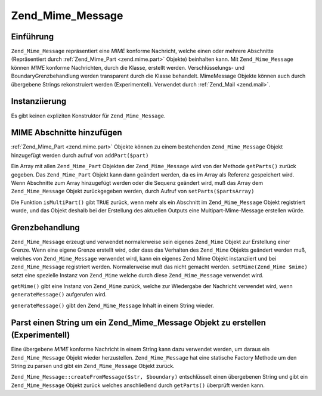 .. _zend.mime.message:

Zend_Mime_Message
=================

.. _zend.mime.message.introduction:

Einführung
----------

``Zend_Mime_Message`` repräsentiert eine *MIME* konforme Nachricht, welche einen oder mehrere Abschnitte
(Repräsentiert durch :ref:`Zend_Mime_Part <zend.mime.part>` Objekte) beinhalten kann. Mit ``Zend_Mime_Message``
können *MIME* konforme Nachrichten, durch die Klasse, erstellt werden. Verschlüsselungs- und
BoundaryGrenzbehandlung werden transparent durch die Klasse behandelt. MimeMessage Objekte können auch durch
übergebene Strings rekonstruiert werden (Experimentell). Verwendet durch :ref:`Zend_Mail <zend.mail>`.

.. _zend.mime.message.instantiation:

Instanziierung
--------------

Es gibt keinen expliziten Konstruktor für ``Zend_Mime_Message``.

.. _zend.mime.message.addparts:

MIME Abschnitte hinzufügen
--------------------------

:ref:`Zend_Mime_Part <zend.mime.part>` Objekte können zu einem bestehenden ``Zend_Mime_Message`` Objekt
hinzugefügt werden durch aufruf von ``addPart($part)``

Ein Array mit allen ``Zend_Mime_Part`` Objekten der ``Zend_Mime_Message`` wird von der Methode ``getParts()``
zurück gegeben. Das ``Zend_Mime_Part`` Objekt kann dann geändert werden, da es im Array als Referenz gespeichert
wird. Wenn Abschnitte zum Array hinzugefügt werden oder die Sequenz geändert wird, muß das Array dem
``Zend_Mime_Message`` Objekt zurückgegeben werden, durch Aufruf von ``setParts($partsArray)``

Die Funktion ``isMultiPart()`` gibt ``TRUE`` zurück, wenn mehr als ein Abschnitt im ``Zend_Mime_Message`` Objekt
registriert wurde, und das Objekt deshalb bei der Erstellung des aktuellen Outputs eine Multipart-Mime-Message
erstellen würde.

.. _zend.mime.message.bondary:

Grenzbehandlung
---------------

``Zend_Mime_Message`` erzeugt und verwendet normalerweise sein eigenes ``Zend_Mime`` Objekt zur Erstellung einer
Grenze. Wenn eine eigene Grenze erstellt wird, oder dass das Verhalten des ``Zend_Mime`` Objekts geändert werden
muß, welches von ``Zend_Mime_Message`` verwendet wird, kann ein eigenes Zend Mime Objekt instanziiert und bei
``Zend_Mime_Message`` registriert werden. Normalerweise muß das nicht gemacht werden. ``setMime(Zend_Mime $mime)``
setzt eine spezielle Instanz von ``Zend_Mime`` welche durch diese ``Zend_Mime_Message`` verwendet wird.

``getMime()`` gibt eine Instanz von ``Zend_Mime`` zurück, welche zur Wiedergabe der Nachricht verwendet wird, wenn
``generateMessage()`` aufgerufen wird.

``generateMessage()`` gibt den ``Zend_Mime_Message`` Inhalt in einem String wieder.

.. _zend.mime.message.parse:

Parst einen String um ein Zend_Mime_Message Objekt zu erstellen (Experimentell)
-------------------------------------------------------------------------------

Eine übergebene *MIME* konforme Nachricht in einem String kann dazu verwendet werden, um daraus ein
``Zend_Mime_Message`` Objekt wieder herzustellen. ``Zend_Mime_Message`` hat eine statische Factory Methode um den
String zu parsen und gibt ein ``Zend_Mime_Message`` Objekt zurück.

``Zend_Mime_Message::createFromMessage($str, $boundary)`` entschlüsselt einen übergebenen String und gibt ein
``Zend_Mime_Message`` Objekt zurück welches anschließend durch ``getParts()`` überprüft werden kann.


